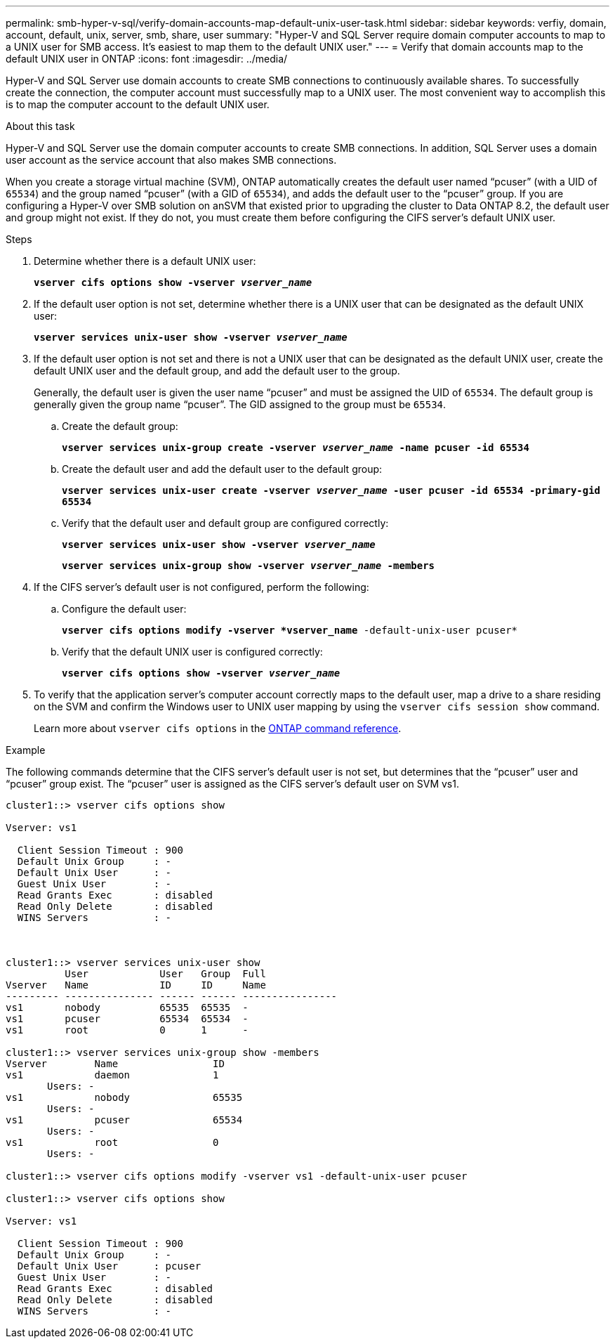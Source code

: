 ---
permalink: smb-hyper-v-sql/verify-domain-accounts-map-default-unix-user-task.html
sidebar: sidebar
keywords: verfiy, domain, account, default, unix, server, smb, share, user
summary: "Hyper-V and SQL Server require domain computer accounts to map to a UNIX user for SMB access. It's easiest to map them to the default UNIX user."
---
= Verify that domain accounts map to the default UNIX user in ONTAP
:icons: font
:imagesdir: ../media/

[.lead]
Hyper-V and SQL Server use domain accounts to create SMB connections to continuously available shares. To successfully create the connection, the computer account must successfully map to a UNIX user. The most convenient way to accomplish this is to map the computer account to the default UNIX user.

.About this task

Hyper-V and SQL Server use the domain computer accounts to create SMB connections. In addition, SQL Server uses a domain user account as the service account that also makes SMB connections.

When you create a storage virtual machine (SVM), ONTAP automatically creates the default user named "`pcuser`" (with a UID of `65534`) and the group named "`pcuser`" (with a GID of `65534`), and adds the default user to the "`pcuser`" group. If you are configuring a Hyper-V over SMB solution on anSVM that existed prior to upgrading the cluster to Data ONTAP 8.2, the default user and group might not exist. If they do not, you must create them before configuring the CIFS server's default UNIX user.

.Steps

. Determine whether there is a default UNIX user:
+
`*vserver cifs options show -vserver _vserver_name_*`
. If the default user option is not set, determine whether there is a UNIX user that can be designated as the default UNIX user:
+
`*vserver services unix-user show -vserver _vserver_name_*`
. If the default user option is not set and there is not a UNIX user that can be designated as the default UNIX user, create the default UNIX user and the default group, and add the default user to the group.
+
Generally, the default user is given the user name "`pcuser`" and must be assigned the UID of `65534`. The default group is generally given the group name "`pcuser`". The GID assigned to the group must be `65534`.

.. Create the default group:
+
`*vserver services unix-group create -vserver _vserver_name_ -name pcuser -id 65534*`
.. Create the default user and add the default user to the default group:
+
`*vserver services unix-user create -vserver _vserver_name_ -user pcuser -id 65534 -primary-gid 65534*`
.. Verify that the default user and default group are configured correctly:
+
`*vserver services unix-user show -vserver _vserver_name_*`
+
`*vserver services unix-group show -vserver _vserver_name_ -members*`

. If the CIFS server's default user is not configured, perform the following:
.. Configure the default user:
+
`*vserver cifs options modify -vserver *vserver_name* -default-unix-user pcuser*`
 .. Verify that the default UNIX user is configured correctly:
+
`*vserver cifs options show -vserver _vserver_name_*`
. To verify that the application server's computer account correctly maps to the default user, map a drive to a share residing on the SVM and confirm the Windows user to UNIX user mapping by using the `vserver cifs session show` command.
+
Learn more about `vserver cifs options` in the link:https://docs.netapp.com/us-en/ontap-cli/search.html?q=vserver+cifs+options[ONTAP command reference^].

.Example

The following commands determine that the CIFS server's default user is not set, but determines that the "`pcuser`" user and "`pcuser`" group exist. The "`pcuser`" user is assigned as the CIFS server's default user on SVM vs1.

----
cluster1::> vserver cifs options show

Vserver: vs1

  Client Session Timeout : 900
  Default Unix Group     : -
  Default Unix User      : -
  Guest Unix User        : -
  Read Grants Exec       : disabled
  Read Only Delete       : disabled
  WINS Servers           : -



cluster1::> vserver services unix-user show
          User            User   Group  Full
Vserver   Name            ID     ID     Name
--------- --------------- ------ ------ ----------------
vs1       nobody          65535  65535  -
vs1       pcuser          65534  65534  -
vs1       root            0      1      -

cluster1::> vserver services unix-group show -members
Vserver        Name                ID
vs1            daemon              1
       Users: -
vs1            nobody              65535
       Users: -
vs1            pcuser              65534
       Users: -
vs1            root                0
       Users: -

cluster1::> vserver cifs options modify -vserver vs1 -default-unix-user pcuser

cluster1::> vserver cifs options show

Vserver: vs1

  Client Session Timeout : 900
  Default Unix Group     : -
  Default Unix User      : pcuser
  Guest Unix User        : -
  Read Grants Exec       : disabled
  Read Only Delete       : disabled
  WINS Servers           : -
----

// 2025 June 26, pr-1755
// 2025 Jan 17, ONTAPDOC-2569